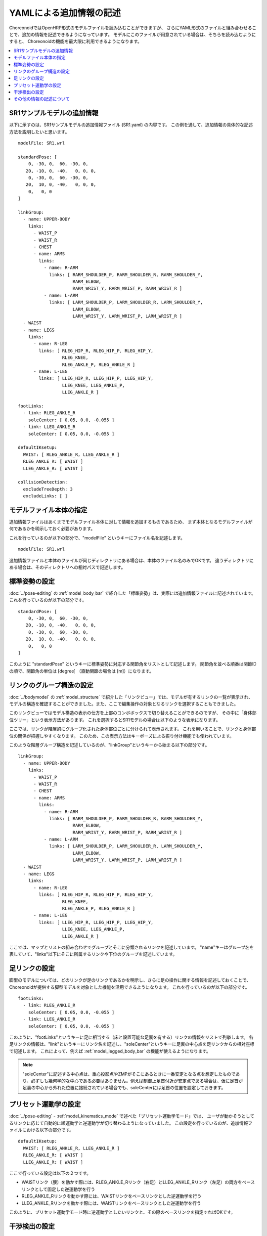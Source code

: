 
.. highlight:: yaml

YAMLによる追加情報の記述
========================

ChoreonoidではOpenHRP形式のモデルファイルを読み込むことができますが、
さらにYAML形式のファイルと組み合わせることで、追加の情報を記述できるようになっています。
モデルにこのファイルが用意されている場合は、そちらを読み込むようにすると、
Choreonoidの機能を最大限に利用できるようになります。

.. contents::
   :local:
   :depth: 1

SR1サンプルモデルの追加情報
---------------------------

以下に示すのは、SR1サンプルモデルの追加情報ファイル (SR1.yaml) の内容です。
この例を通して、追加情報の具体的な記述方法を説明したいと思います。 ::

 modelFile: SR1.wrl
 
 standardPose: [ 
     0, -30, 0,  60, -30, 0,
    20, -10, 0, -40,   0, 0, 0,
     0, -30, 0,  60, -30, 0,
    20,  10, 0, -40,   0, 0, 0,
     0,   0, 0 
 ]
 
 linkGroup:
   - name: UPPER-BODY
     links:
       - WAIST_P
       - WAIST_R
       - CHEST
       - name: ARMS
         links:
           - name: R-ARM
             links: [ RARM_SHOULDER_P, RARM_SHOULDER_R, RARM_SHOULDER_Y,
                      RARM_ELBOW, 
                      RARM_WRIST_Y, RARM_WRIST_P, RARM_WRIST_R ]
           - name: L-ARM
             links: [ LARM_SHOULDER_P, LARM_SHOULDER_R, LARM_SHOULDER_Y, 
                      LARM_ELBOW, 
                      LARM_WRIST_Y, LARM_WRIST_P, LARM_WRIST_R ]
   - WAIST
   - name: LEGS
     links:
       - name: R-LEG
         links: [ RLEG_HIP_R, RLEG_HIP_P, RLEG_HIP_Y, 
                  RLEG_KNEE, 
                  RLEG_ANKLE_P, RLEG_ANKLE_R ]
       - name: L-LEG
         links: [ LLEG_HIP_R, LLEG_HIP_P, LLEG_HIP_Y,
                  LLEG_KNEE, LLEG_ANKLE_P,
                  LLEG_ANKLE_R ]
 
 footLinks:
   - link: RLEG_ANKLE_R
     soleCenter: [ 0.05, 0.0, -0.055 ]
   - link: LLEG_ANKLE_R
     soleCenter: [ 0.05, 0.0, -0.055 ]

 defaultIKsetup:
   WAIST: [ RLEG_ANKLE_R, LLEG_ANKLE_R ]
   RLEG_ANKLE_R: [ WAIST ]
   LLEG_ANKLE_R: [ WAIST ]
 
 collisionDetection:
   excludeTreeDepth: 3
   excludeLinks: [ ]


モデルファイル本体の指定
------------------------

追加情報ファイルはあくまでモデルファイル本体に対して情報を追加するものであるため、
まず本体となるモデルファイルが何であるかを明示しておく必要があります。

これを行っているのが以下の部分で、"modelFile" というキーにファイル名を記述します。 ::

 modelFile: SR1.wrl

追加情報ファイルと本体のファイルが同じディレクトリにある場合は、本体のファイル名のみでOKです。
違うディレクトリにある場合は、そのディレクトリへの相対パスで記述します。

標準姿勢の設定
--------------

:doc:`../pose-editing` の :ref:`model_body_bar` で紹介した「標準姿勢」は、実際には追加情報ファイルに記述されています。
これを行っているのが以下の部分です。 ::

 standardPose: [ 
     0, -30, 0,  60, -30, 0,
    20, -10, 0, -40,   0, 0, 0,
     0, -30, 0,  60, -30, 0,
    20,  10, 0, -40,   0, 0, 0,
     0,   0, 0 
 ]

このように "standardPose" というキーに標準姿勢に対応する関節角をリストとして記述します。
関節角を並べる順番は関節IDの順で、関節角の単位は [degree] （直動関節の場合は [m]）になります。

リンクのグループ構造の設定
--------------------------

:doc:`../bodymodel` の :ref:`model_structure` で紹介した「リンクビュー」では、モデルが有するリンクの一覧が表示され、モデルの構造を確認することができました。また、ここで編集操作の対象となるリンクを選択することもできました。

このリンクビューではモデル構造の表示の仕方を上部のコンボボックスで切り替えることができるのですが、
その中に「身体部位ツリー」という表示方法があります。
これを選択するとSR1モデルの場合は以下のような表示になります。

.. image:: images/linkview_bodyparttree.png

ここでは、リンクが階層的にグループ化された身体部位ごとに分けられて表示されます。
これを用いることで、リンクと身体部位の関係が把握しやすくなります。
このため、この表示方法はキーポーズによる振り付け機能でも使われています。

このような階層グループ構造を記述しているのが、"linkGroup"というキーから始まる以下の部分です。 ::

 linkGroup:
   - name: UPPER-BODY
     links:
       - WAIST_P
       - WAIST_R
       - CHEST
       - name: ARMS
         links:
           - name: R-ARM
             links: [ RARM_SHOULDER_P, RARM_SHOULDER_R, RARM_SHOULDER_Y,
                      RARM_ELBOW, 
                      RARM_WRIST_Y, RARM_WRIST_P, RARM_WRIST_R ]
           - name: L-ARM
             links: [ LARM_SHOULDER_P, LARM_SHOULDER_R, LARM_SHOULDER_Y, 
                      LARM_ELBOW, 
                      LARM_WRIST_Y, LARM_WRIST_P, LARM_WRIST_R ]
   - WAIST
   - name: LEGS
     links:
       - name: R-LEG
         links: [ RLEG_HIP_R, RLEG_HIP_P, RLEG_HIP_Y, 
                  RLEG_KNEE, 
                  RLEG_ANKLE_P, RLEG_ANKLE_R ]
       - name: L-LEG
         links: [ LLEG_HIP_R, LLEG_HIP_P, LLEG_HIP_Y,
                  LLEG_KNEE, LLEG_ANKLE_P,
                  LLEG_ANKLE_R ]


ここでは、マップとリストの組み合わせでグループとそこに分類されるリンクを記述しています。
"name"キーはグループ名を表していて、"links"以下にそこに所属するリンクや下位のグループを記述しています。

足リンクの設定
--------------

脚型のモデルについては、どのリンクが足のリンクであるかを明示し、さらに足の操作に関する情報を記述しておくことで、
Choreonoidが提供する脚型モデルを対象とした機能を活用できるようになります。
これを行っているのが以下の部分です。 ::

 footLinks:
   - link: RLEG_ANKLE_R
     soleCenter: [ 0.05, 0.0, -0.055 ]
   - link: LLEG_ANKLE_R
     soleCenter: [ 0.05, 0.0, -0.055 ]

このように、"footLinks"というキーに足に相当する（床と設置可能な足裏を有する）リンクの情報をリストで列挙します。
各足リンクの情報は、"link"というキーにリンク名を記述し、"soleCenter"というキーに足裏の中心点を足リンクからの相対座標で記述します。
これによって、例えば :ref:`model_legged_body_bar` の機能が使えるようになります。

.. note:: "soleCenter"に記述する中心点は、重心投影点やZMPがそこにあるときに一番安定となる点を想定したものであり、必ずしも幾何学的な中心である必要はありません。例えば制御上足首付近が安定点である場合は、仮に足首が足裏の中心から外れた位置に接続されている場合でも、soleCenterには足首の位置を設定しておきます。


プリセット運動学の設定
----------------------

:doc:`../pose-editing` - :ref:`model_kinematics_mode` で述べた「プリセット運動学モード」では、
ユーザが動かそうとしてるリンクに応じて自動的に順運動学と逆運動学が切り替わるようになっていました。
この設定を行っているのが、追加情報ファイルにおける以下の部分です。 ::

 defaultIKsetup:
   WAIST: [ RLEG_ANKLE_R, LLEG_ANKLE_R ]
   RLEG_ANKLE_R: [ WAIST ]
   LLEG_ANKLE_R: [ WAIST ]

ここで行っている設定は以下の２つです。

* WAISTリンク（腰）を動かす際には、RLEG_ANKLE_Rリンク（右足）とLLEG_ANKLE_Rリンク（左足）の両方をベースリンクとして固定した逆運動学を行う
* RLEG_ANKLE_Rリンクを動かす際には、WAISTリンクをベースリンクとした逆運動学を行う
* LLEG_ANKLE_Rリンクを動かす際には、WAISTリンクをベースリンクとした逆運動学を行う

このように、プリセット運動学モード時に逆運動学としたいリンクと、その際のベースリンクを指定すればOKです。

干渉検出の設定
--------------

"collisionDetection"キーでは干渉検出に関わる設定が記述されています。 ::

 collisionDetection:
   excludeTreeDepth: 3
   excludeLinks: [ ]

"excludeTreeDepth"については、関節ツリーにおいて親子関係で隣接しているリンクを自己干渉から外す設定です。
この値が 0 だと全てのリンクのペアについて干渉が無いかをチェックしますが、この値を 1 にすると、
直接接続されているリンク同士では自己干渉チェックを行わなくなります。
値を増やすと、その分だけ接続が離れているリンクも干渉チェック対象外に加えるようになります。

また、"excludeLinks"には、そもそも干渉チェックの対象外とするリンクをリンク名で指定できます。

他のリンクに埋め込まれた関節や、複数の回転軸を組み合わせた関節において、
関節内部での干渉は可動範囲内では本来は起こさないように設計する必要がありますが、
モデルファイルの形状をそこまで作りこむのには手間がかかることもあります。
逆に、柔軟な表面で覆われたリンクでは設計上干渉が許容されることもあります。
そのような場合に、上記の設定によって干渉チェックの対象外となるリンクを設定することで、
Choreonoid上での操作を効率的に行うことが可能となります。


その他の情報の記述について
--------------------------

以上、SR1サンプルで記述されている主な情報について説明しましたが、
追加情報ファイルにはYAML形式であればどのような情報を記述してもOKです。
その内容はChoreonoid内部で読めるようになっており、各機能はこれによって必要な情報を得ることができます。
これによって、新たに導入するプラグインが要求する情報を記述しておけば、そのプラグインの機能を使えるようになりますし、
ユーザがプラグインを開発する場合でも、必要な情報をユーザが定義して利用することができます。
このように、YAMLによる追加情報ファイルは柔軟に扱えるようになっており、
Choreonoidの機能拡張においても重要な役割を果たす仕組みとなっています。
